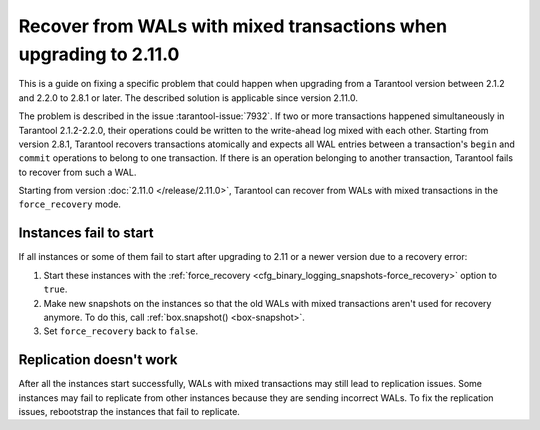..  _admin-upgrades-2.8.1_mixed_transactions:

Recover from WALs with mixed transactions when upgrading to 2.11.0
==================================================================

This is a guide on fixing a specific problem that could happen when upgrading
from a Tarantool version between 2.1.2 and 2.2.0 to 2.8.1 or later. The described
solution is applicable since version 2.11.0.

The problem is described in the issue :tarantool-issue:`7932`. If two or more
transactions happened simultaneously in Tarantool 2.1.2-2.2.0, their operations
could be written to the write-ahead log mixed with each other. Starting from version
2.8.1, Tarantool recovers transactions atomically and expects all WAL entries
between a transaction's ``begin`` and ``commit`` operations to belong to one transaction.
If there is an operation belonging to another transaction, Tarantool fails to recover
from such a WAL.

Starting from version :doc:`2.11.0 </release/2.11.0>`, Tarantool can recover from
WALs with mixed transactions in the ``force_recovery`` mode.

Instances fail to start
-----------------------

If all instances or some of them fail to start after upgrading to 2.11 or a newer
version due to a recovery error:

1.  Start these instances with the :ref:`force_recovery <cfg_binary_logging_snapshots-force_recovery>`
    option to ``true``.
2.  Make new snapshots on the instances so that the old WALs with mixed transactions
    aren't used for recovery anymore. To do this, call :ref:`box.snapshot() <box-snapshot>`.
3.  Set ``force_recovery`` back to ``false``.

Replication doesn't work
------------------------

After all the instances start successfully, WALs with mixed transactions
may still lead to replication issues. Some instances may fail to replicate from other
instances because they are sending incorrect WALs. To fix the replication issues,
rebootstrap the instances that fail to replicate.